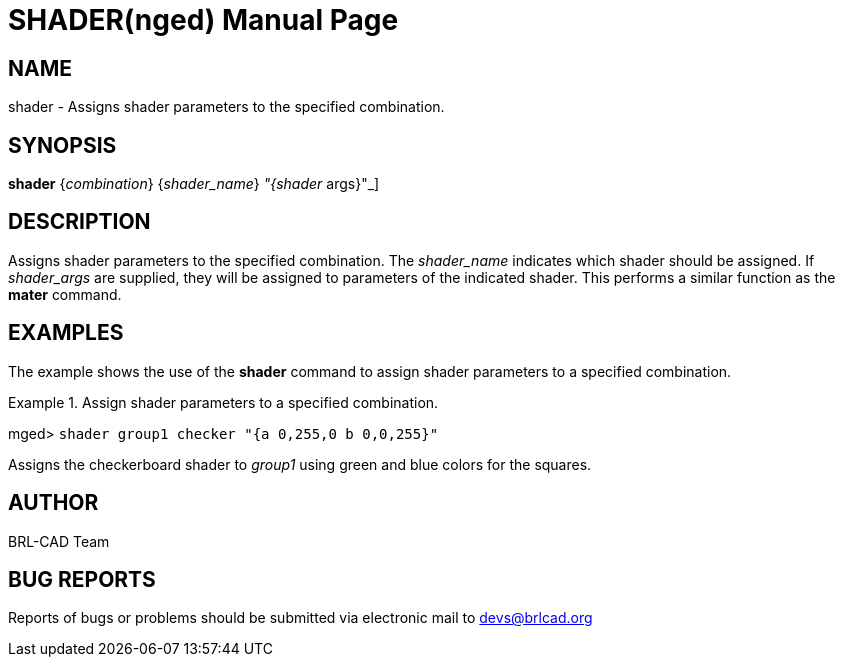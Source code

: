 = SHADER(nged)
BRL-CAD Team
:doctype: manpage
:man manual: BRL-CAD User Commands
:man source: BRL-CAD
:page-layout: base

== NAME

shader - Assigns shader parameters to the specified combination.
   

== SYNOPSIS

*[cmd]#shader#*  {[rep]_combination_} {[rep]_shader_name_} [[rep]_"{shader_ args}"_]

== DESCRIPTION

Assigns shader parameters to the specified combination. The _shader_name_ indicates which shader should be assigned. If _shader_args_ are supplied, they will be assigned to parameters of the indicated shader. This performs a similar function as the *[cmd]#mater#*  command. 

== EXAMPLES

The example shows the use of the *[cmd]#shader#*  command to assign shader parameters to a 	specified combination. 

.Assign shader parameters to a specified combination.
====
[prompt]#mged># [ui]`shader group1 checker "{a 0,255,0 b 0,0,255}"` 

Assigns the checkerboard shader to _group1_ using green and blue colors for the squares. 
====

== AUTHOR

BRL-CAD Team

== BUG REPORTS

Reports of bugs or problems should be submitted via electronic mail to mailto:devs@brlcad.org[]